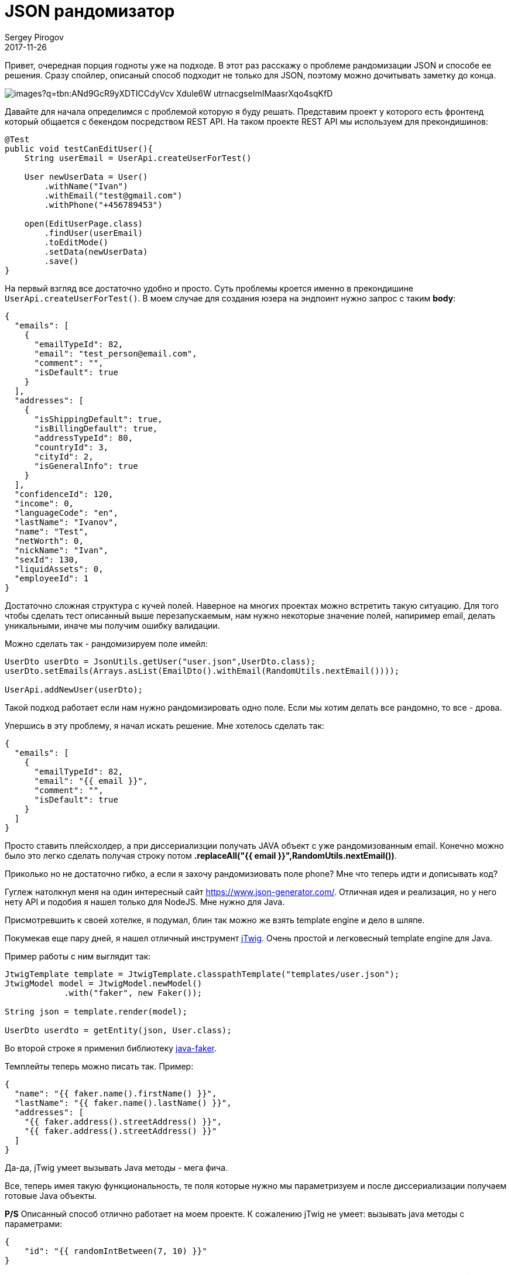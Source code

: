 = JSON рандомизатор
Sergey Pirogov
2017-11-26
:jbake-type: post
:jbake-tags: Java, Тестовый фреймворк
:jbake-summary: История о рандомизации JSON

Привет, очередная порция годноты уже на подходе. В этот раз
расскажу о проблеме рандомизации JSON и способе ее решения.
Сразу спойлер, описаный способ подходит не только для JSON, поэтому можно дочитывать заметку до конца.

image::https://encrypted-tbn0.gstatic.com/images?q=tbn:ANd9GcR9yXDTICCdyVcv--Xdule6W_utrnacgseImIMaasrXqo4sqKfD[]

Давайте для начала определимся с проблемой которую я буду решать. Представим проект у которого есть
фронтенд который общается с бекендом посредством REST API. На таком проекте REST API мы используем для прекондишинов:

[source, java]
----
@Test
public void testCanEditUser(){
    String userEmail = UserApi.createUserForTest()

    User newUserData = User()
        .withName("Ivan")
        .withEmail("test@gmail.com")
        .withPhone("+456789453")

    open(EditUserPage.class)
        .findUser(userEmail)
        .toEditMode()
        .setData(newUserData)
        .save()
}
----

На первый взгляд все достаточно удобно и просто. Суть проблемы кроется именно в прекондишине `UserApi.createUserForTest()`.
В моем случае для создания юзера на эндпоинт нужно запрос с таким  *body*:

[source, json]
----
{
  "emails": [
    {
      "emailTypeId": 82,
      "email": "test_person@email.com",
      "comment": "",
      "isDefault": true
    }
  ],
  "addresses": [
    {
      "isShippingDefault": true,
      "isBillingDefault": true,
      "addressTypeId": 80,
      "countryId": 3,
      "cityId": 2,
      "isGeneralInfo": true
    }
  ],
  "confidenceId": 120,
  "income": 0,
  "languageCode": "en",
  "lastName": "Ivanov",
  "name": "Test",
  "netWorth": 0,
  "nickName": "Ivan",
  "sexId": 130,
  "liquidAssets": 0,
  "employeeId": 1
}
----

Достаточно сложная структура с кучей полей. Наверное на многих проектах можно встретить такую ситуацию.
Для того чтобы сделать тест описанный выше перезапускаемым, нам нужно некоторые значение полей, напиример email, делать
уникальными, иначе мы получим ошибку валидации.

Можно сделать так - рандомизируем поле имейл:

[source, java]
----
UserDto userDto = JsonUtils.getUser("user.json",UserDto.class);
userDto.setEmails(Arrays.asList(EmailDto().withEmail(RandomUtils.nextEmail())));

UserApi.addNewUser(userDto);
----

Такой подход работает если нам нужно рандомизировать одно поле. Если мы хотим делать все рандомно, то все - дрова.

Упершись в эту проблему, я начал искать решение. Мне хотелось сделать так:

[source, json]
----
{
  "emails": [
    {
      "emailTypeId": 82,
      "email": "{{ email }}",
      "comment": "",
      "isDefault": true
    }
  ]
}
----

Просто ставить плейсхолдер, а при диссериализции получать JAVA объект с уже рандомизованным email.
Конечно можно было это легко сделать получая строку потом *.replaceAll("{{ email }}",RandomUtils.nextEmail())*.

Приколько но не достаточно гибко, а если я захочу рандомизиовать поле phone? Мне что теперь идти и дописывать код?

Гуглеж натолкнул меня на один интересный сайт https://www.json-generator.com/[https://www.json-generator.com/].
Отличная идея и реализация, но у него нету API и подобия я нашел только для NodeJS. Мне нужно для Java.

Присмотревшить к своей хотелке, я подумал, блин так можно же взять template engine и дело в шляпе.

Покумекав еще пару дней, я нашел отличный инструмент http://jtwig.org/[jTwig]. Очень простой и легковесный
template engine для Java.

Пример работы с ним выглядит так:

[source, java]
----
JtwigTemplate template = JtwigTemplate.classpathTemplate("templates/user.json");
JtwigModel model = JtwigModel.newModel()
            .with("faker", new Faker());

String json = template.render(model);

UserDto userdto = getEntity(json, User.class);
----

Во второй строке я применил библиотеку https://github.com/DiUS/java-faker[java-faker].

Темплейты теперь можно писать так. Пример:

[source, json]
----
{
  "name": "{{ faker.name().firstName() }}",
  "lastName": "{{ faker.name().lastName() }}",
  "addresses": [
    "{{ faker.address().streetAddress() }}",
    "{{ faker.address().streetAddress() }}"
  ]
}
----

Да-да, jTwig умеет вызывать Java методы - мега фича.

Все, теперь имея такую функциональность, те поля которые нужно мы параметризуем и после диссериализации
получаем готовые Java объекты.

**P/S** Описанный способ отлично работает на моем проекте. К сожалению jTwig не умеет:
вызывать java методы с параметрами:

[source, json]
----
{
    "id": "{{ randomIntBetween(7, 10) }}"
}
----

В такиз случаях мы велосипедируем, но я знаю что эту проблему можно решить использовать вместо jTwig
какой-то другой template engine. К примеру **Freemarker**, **Thymeleaf** или **Pebble**.

На этом у меня все. Оставайтесь на связи, подписывайтесь на мою группу в https://www.facebook.com/automationremarks/[Facebook].







